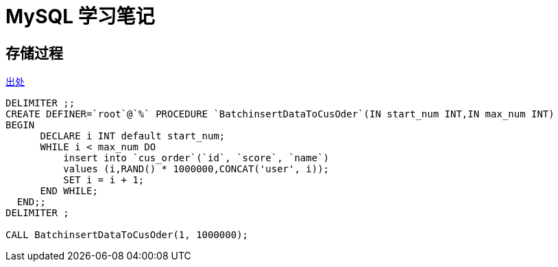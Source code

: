= MySQL 学习笔记

== 存储过程

https://javaguide.cn/database/mysql/mysql-index.html#%E8%A6%86%E7%9B%96%E7%B4%A2%E5%BC%95[出处]

[source,sql]
----
DELIMITER ;;
CREATE DEFINER=`root`@`%` PROCEDURE `BatchinsertDataToCusOder`(IN start_num INT,IN max_num INT)
BEGIN
      DECLARE i INT default start_num;
      WHILE i < max_num DO
          insert into `cus_order`(`id`, `score`, `name`)
          values (i,RAND() * 1000000,CONCAT('user', i));
          SET i = i + 1;
      END WHILE;
  END;;
DELIMITER ;

CALL BatchinsertDataToCusOder(1, 1000000); 
----